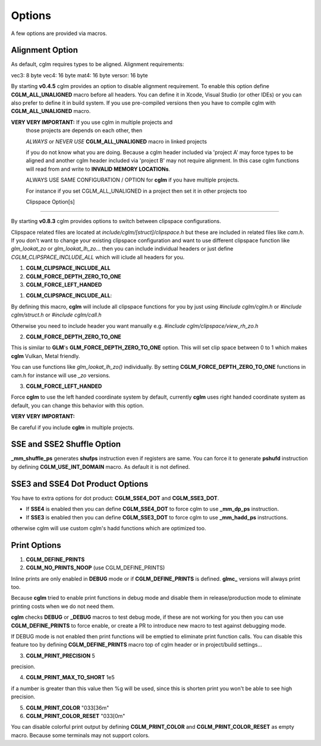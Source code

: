 .. default-domain:: C

Options
===============================================================================

A few options are provided via macros.

Alignment Option
~~~~~~~~~~~~~~~~~~~~~~~~~~~~~~~~~~~~~~~~~~~~~~~~~~~~~~~~~~~~~~~~~~~~~~~~~~~~~~~~

As default, cglm requires types to be aligned. Alignment requirements:

vec3:   8 byte
vec4:   16 byte
mat4:   16 byte
versor: 16 byte

By starting **v0.4.5** cglm provides an option to disable alignment requirement.
To enable this option define **CGLM_ALL_UNALIGNED** macro before all headers.
You can define it in Xcode, Visual Studio (or other IDEs) or you can also prefer
to define it in build system. If you use pre-compiled versions then you
have to compile cglm with **CGLM_ALL_UNALIGNED** macro.

**VERY VERY IMPORTANT:** If you use cglm in multiple projects and
 those projects are depends on each other, then

 | *ALWAYS* or *NEVER USE* **CGLM_ALL_UNALIGNED** macro in linked projects

 if you do not know what you are doing. Because a cglm header included
 via 'project A' may force types to be aligned and another cglm header
 included via 'project B' may not require alignment. In this case
 cglm functions will read from and write to **INVALID MEMORY LOCATIONs**.

 ALWAYS USE SAME CONFIGURATION / OPTION for **cglm** if you have multiple projects.

 For instance if you set CGLM_ALL_UNALIGNED in a project then set it in other projects too

 Clipspace Option[s]
~~~~~~~~~~~~~~~~~~~~~~~~~~~~~~~~~~~~~~~~~~~~~~~~~~~~~~~~~~~~~~~~~~~~~~~~~~~~~~~~

By starting **v0.8.3** cglm provides options to switch between clipspace configurations.

Clipspace related files are located at `include/cglm/[struct]/clipspace.h` but 
these are included in related files like `cam.h`. If you don't want to change your existing 
clipspace configuration and want to use different clipspace function like `glm_lookat_zo` or `glm_lookat_lh_zo`...
then you can include individual headers or just define `CGLM_CLIPSPACE_INCLUDE_ALL` which will iclude all headers for you.

1. **CGLM_CLIPSPACE_INCLUDE_ALL**
2. **CGLM_FORCE_DEPTH_ZERO_TO_ONE**
3. **CGLM_FORCE_LEFT_HANDED**


1. **CGLM_CLIPSPACE_INCLUDE_ALL**:

By defining this macro, **cglm** will include all clipspace functions for you by just using
`#include cglm/cglm.h` or `#include cglm/struct.h` or `#include cglm/call.h`

Otherwise you need to include header you want manually e.g. `#include cglm/clipspace/view_rh_zo.h`

2. **CGLM_FORCE_DEPTH_ZERO_TO_ONE**

This is similar to **GLM**'s **GLM_FORCE_DEPTH_ZERO_TO_ONE** option. 
This will set clip space between 0 to 1 which makes **cglm** Vulkan, Metal friendly. 

You can use functions like `glm_lookat_lh_zo()` individually. By setting **CGLM_FORCE_DEPTH_ZERO_TO_ONE**
functions in cam.h for instance will use `_zo` versions.

3. **CGLM_FORCE_LEFT_HANDED**

Force **cglm** to use the left handed coordinate system by default, currently **cglm** uses right handed coordinate system as default,
you can change this behavior with this option.

**VERY VERY IMPORTANT:**

Be careful if you include **cglm** in multiple projects.

SSE and SSE2 Shuffle Option
~~~~~~~~~~~~~~~~~~~~~~~~~~~~~~~~~~~~~~~~~~~~~~~~~~~~~~~~~~~~~~~~~~~~~~~~~~~~~~~~
**_mm_shuffle_ps** generates **shufps** instruction even if registers are same.
You can force it to generate **pshufd** instruction by defining
**CGLM_USE_INT_DOMAIN** macro. As default it is not defined.

SSE3 and SSE4 Dot Product Options
~~~~~~~~~~~~~~~~~~~~~~~~~~~~~~~~~~~~~~~~~~~~~~~~~~~~~~~~~~~~~~~~~~~~~~~~~~~~~~~~

You have to extra options for dot product: **CGLM_SSE4_DOT** and **CGLM_SSE3_DOT**.

- If **SSE4** is enabled then you can define **CGLM_SSE4_DOT** to force cglm to use **_mm_dp_ps** instruction.
- If **SSE3** is enabled then you can define **CGLM_SSE3_DOT** to force cglm to use **_mm_hadd_ps** instructions.

otherwise cglm will use custom cglm's hadd functions which are optimized too.

Print Options
~~~~~~~~~~~~~~~~~~~~~~~~~~~~~~~~~~~~~~~~~~~~~~~~~~~~~~~~~~~~~~~~~~~~~~~~~~~~~~~~

1. **CGLM_DEFINE_PRINTS**
2. **CGLM_NO_PRINTS_NOOP** (use CGLM_DEFINE_PRINTS)

Inline prints are only enabled in **DEBUG** mode or if **CGLM_DEFINE_PRINTS** is defined.
**glmc_** versions will always print too.

Because **cglm** tried to enable print functions in debug mode and disable them in
release/production mode to eliminate printing costs when we do not need them.

**cglm** checks **DEBUG** or **_DEBUG** macros to test debug mode, if these are not working for you then you can use 
**CGLM_DEFINE_PRINTS** to force enable, or create a PR to introduce new macro to test against debugging mode.

If DEBUG mode is not enabled then print functions will be emptied to eliminate print function calls.
You can disable this feature too by defining **CGLM_DEFINE_PRINTS** macro top of cglm header 
or in project/build settings...

3. **CGLM_PRINT_PRECISION**    5

precision.

4. **CGLM_PRINT_MAX_TO_SHORT** 1e5

if a number is greater than this value then %g will be used, since this is shorten print you won't be able to see high precision.

5. **CGLM_PRINT_COLOR**        "\033[36m"
6. **CGLM_PRINT_COLOR_RESET**  "\033[0m"

You can disable colorful print output by defining **CGLM_PRINT_COLOR** and **CGLM_PRINT_COLOR_RESET** as empty macro.
Because some terminals may not support colors.
